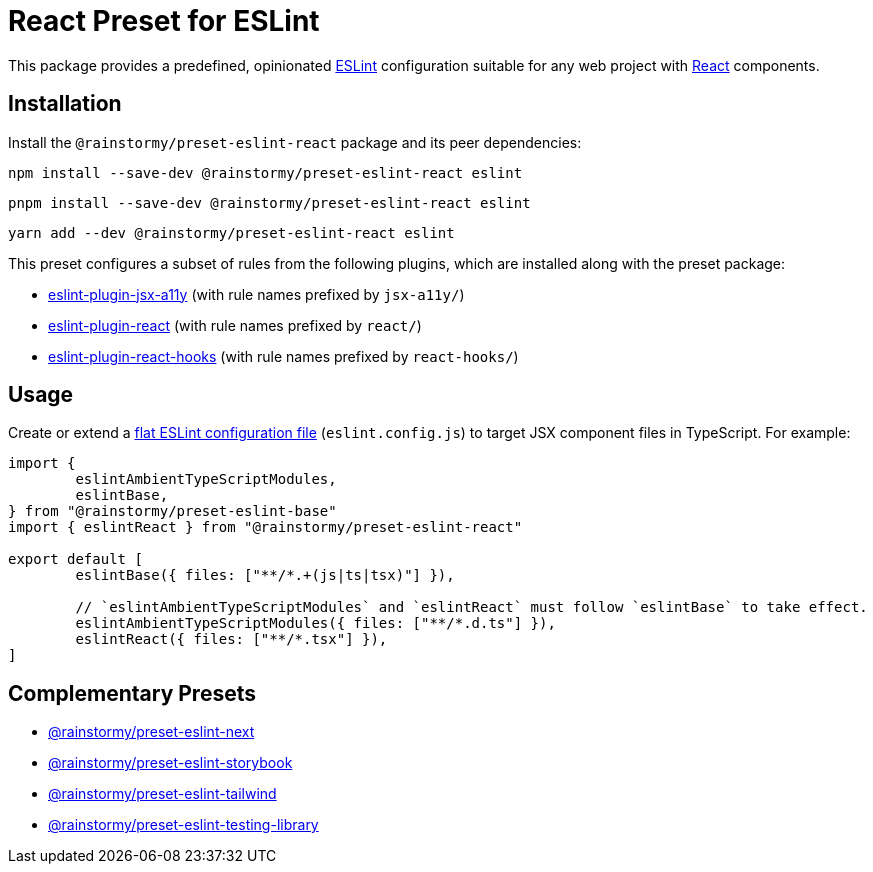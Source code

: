 = React Preset for ESLint
:experimental:
:source-highlighter: highlight.js

This package provides a predefined, opinionated https://eslint.org[ESLint] configuration suitable for any web project with https://react.dev[React] components.

== Installation
Install the `@rainstormy/preset-eslint-react` package and its peer dependencies:

[source,shell]
----
npm install --save-dev @rainstormy/preset-eslint-react eslint
----

[source,shell]
----
pnpm install --save-dev @rainstormy/preset-eslint-react eslint
----

[source,shell]
----
yarn add --dev @rainstormy/preset-eslint-react eslint
----

This preset configures a subset of rules from the following plugins, which are installed along with the preset package:

* https://github.com/jsx-eslint/eslint-plugin-jsx-a11y#supported-rules[eslint-plugin-jsx-a11y] (with rule names prefixed by `jsx-a11y/`)
* https://github.com/jsx-eslint/eslint-plugin-react#list-of-supported-rules[eslint-plugin-react] (with rule names prefixed by `react/`)
* https://github.com/facebook/react/tree/main/packages/eslint-plugin-react-hooks#custom-configuration[eslint-plugin-react-hooks] (with rule names prefixed by `react-hooks/`)

== Usage
Create or extend a https://eslint.org/docs/latest/use/configure/configuration-files-new[flat ESLint configuration file] (`eslint.config.js`) to target JSX component files in TypeScript.
For example:

[source,javascript]
----
import {
	eslintAmbientTypeScriptModules,
	eslintBase,
} from "@rainstormy/preset-eslint-base"
import { eslintReact } from "@rainstormy/preset-eslint-react"

export default [
	eslintBase({ files: ["**/*.+(js|ts|tsx)"] }),

	// `eslintAmbientTypeScriptModules` and `eslintReact` must follow `eslintBase` to take effect.
	eslintAmbientTypeScriptModules({ files: ["**/*.d.ts"] }),
	eslintReact({ files: ["**/*.tsx"] }),
]
----

== Complementary Presets
* https://github.com/rainstormy/presets-web/tree/main/packages/preset-eslint-next[@rainstormy/preset-eslint-next]
* https://github.com/rainstormy/presets-web/tree/main/packages/preset-eslint-storybook[@rainstormy/preset-eslint-storybook]
* https://github.com/rainstormy/presets-web/tree/main/packages/preset-eslint-tailwind[@rainstormy/preset-eslint-tailwind]
* https://github.com/rainstormy/presets-web/tree/main/packages/preset-eslint-testing-library[@rainstormy/preset-eslint-testing-library]
